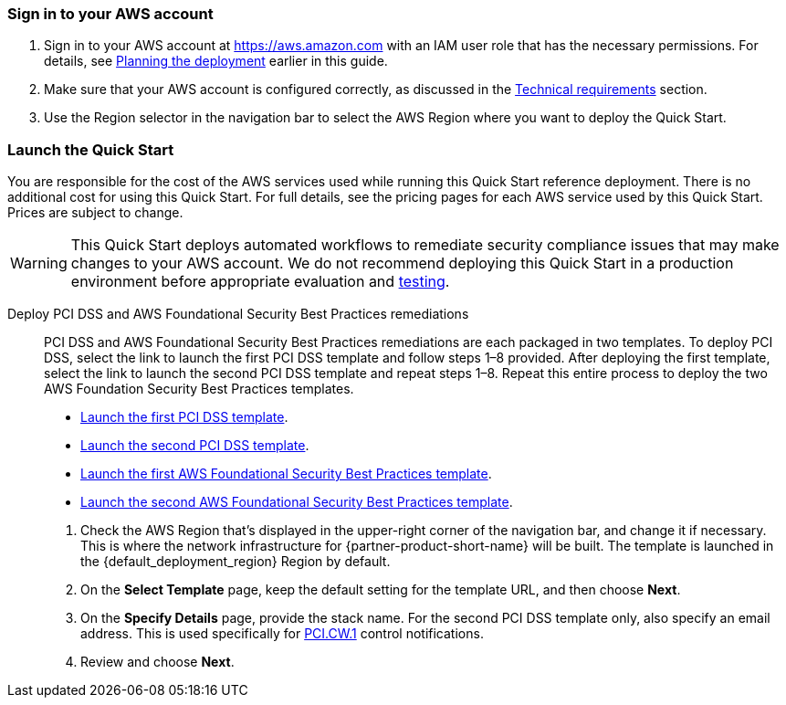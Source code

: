 // We need to work around Step numbers here if we are going to potentially exclude the AMI subscription
=== Sign in to your AWS account

. Sign in to your AWS account at https://aws.amazon.com with an IAM user role that has the necessary permissions. For details, see link:#_planning_the_deployment[Planning the deployment] earlier in this guide.
. Make sure that your AWS account is configured correctly, as discussed in the link:#_technical_requirements[Technical requirements] section.
. Use the Region selector in the navigation bar to select the AWS Region where you want to deploy the Quick Start.

// Optional based on Marketplace listing. Not to be edited
ifdef::marketplace_subscription[]
=== Subscribe to the {partner-product-short-name} AMI

This Quick Start requires a subscription to the Amazon Machine Image (AMI) for {partner-product-short-name} in AWS Marketplace.

. Sign in to your AWS account.
. {marketplace_listing_url}[Open the page for the {partner-product-short-name} AMI in AWS Marketplace], and then choose *Continue to Subscribe*.
. Review the terms and conditions for software usage, and then choose *Accept Terms*. +
  A confirmation page loads, and an email confirmation is sent to the account owner. For detailed subscription instructions, see the https://aws.amazon.com/marketplace/help/200799470[AWS Marketplace documentation^].

. When the subscription process is complete, exit out of AWS Marketplace without further action. *Do not* provision the software from AWS Marketplace—the Quick Start deploys the AMI for you.
endif::marketplace_subscription[]
// \Not to be edited

=== Launch the Quick Start
You are responsible for the cost of the AWS services used while running this Quick Start reference deployment. There is no additional cost for using this Quick Start. For full details, see the pricing pages for each AWS service used by this Quick Start. Prices are subject to change.

WARNING: This Quick Start deploys automated workflows to remediate security compliance issues that may make changes to your AWS account. We do not recommend deploying this Quick Start in a production environment before appropriate evaluation and link:#_test_the_deployment[testing].

Deploy PCI DSS and AWS Foundational Security Best Practices remediations::
PCI DSS and AWS Foundational Security Best Practices remediations are each packaged in two templates. To deploy PCI DSS, select the link to launch the first PCI DSS template and follow steps 1–8 provided. After deploying the first template, select the link to launch the second PCI DSS template and repeat steps 1–8. Repeat this entire process to deploy the two AWS Foundation Security Best Practices templates.

* https://first_pci_launch_link[Launch the first PCI DSS template^].
* https://second_fsbp_launch_link[Launch the second PCI DSS template^].
* https://first_fsbp_template_link[Launch the first AWS Foundational Security Best Practices template^].
* https://second_fsbp_template_link[Launch the second AWS Foundational Security Best Practices template^].

[start=1]
. Check the AWS Region that’s displayed in the upper-right corner of the navigation bar, and change it if necessary. This is where the network infrastructure for {partner-product-short-name} will be built. The template is launched in the {default_deployment_region} Region by default.
. On the *Select Template* page, keep the default setting for the template URL, and then choose *Next*.
. On the *Specify Details* page, provide the stack name. For the second PCI DSS template only, also specify an email address. This is used specifically for link:#_coverage[PCI.CW.1] control notifications. 
. Review and choose *Next*.